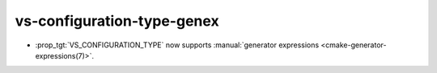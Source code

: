 vs-configuration-type-genex
---------------------------

* :prop_tgt:`VS_CONFIGURATION_TYPE` now supports
  :manual:`generator expressions <cmake-generator-expressions(7)>`.
